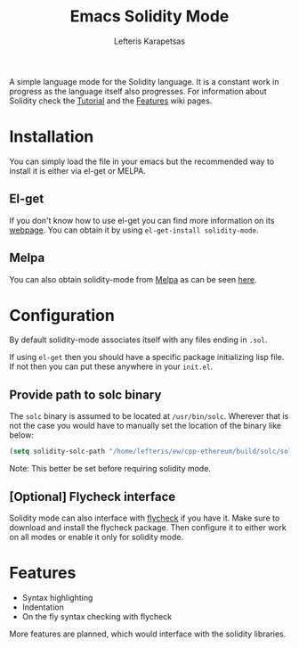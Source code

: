 #+TITLE: Emacs Solidity Mode
#+AUTHOR: Lefteris Karapetsas

A simple language mode for the Solidity language. It is a constant work in progress as the
 language itself also progresses. For information about Solidity check the [[https://github.com/ethereum/wiki/wiki/Solidity-Tutorial][Tutorial]] and the [[https://github.com/ethereum/wiki/wiki/Solidity-Features][Features]] 
wiki pages.


* Installation
You can simply load the file in your emacs but the recommended way to install it is either via el-get or MELPA.

** El-get
If you don't know how to use el-get you can find more information on its [[https://github.com/dimitri/el-get][webpage]]. You can obtain it by using
=el-get-install solidity-mode=.

** Melpa
You can also obtain solidity-mode from [[http://melpa.org/#/][Melpa]] as can be seen [[http://melpa.org/#/solidity-mode][here]].

* Configuration
By default solidity-mode associates itself with any files ending in =.sol=.

If using =el-get= then you should have a specific package initializing lisp file. If not then you can put these
anywhere in your =init.el=.

** Provide path to solc binary
The ~solc~ binary is assumed to be located at ~/usr/bin/solc~. Wherever that is not the case you would have to manually
set the location of the binary like below:
#+BEGIN_SRC emacs-lisp
(setq solidity-solc-path "/home/lefteris/ew/cpp-ethereum/build/solc/solc")
#+END_SRC

Note: This better be set before requiring solidity mode.

** [Optional] Flycheck interface
Solidity mode can also interface with [[https://github.com/flycheck/flycheck][flycheck]] if you have it. Make sure to
download and install the flycheck package. Then configure it to either work on
all modes or enable it only for solidity mode.


* Features
+ Syntax highlighting
+ Indentation
+ On the fly syntax checking with flycheck
More features are planned, which would interface with the solidity libraries.
